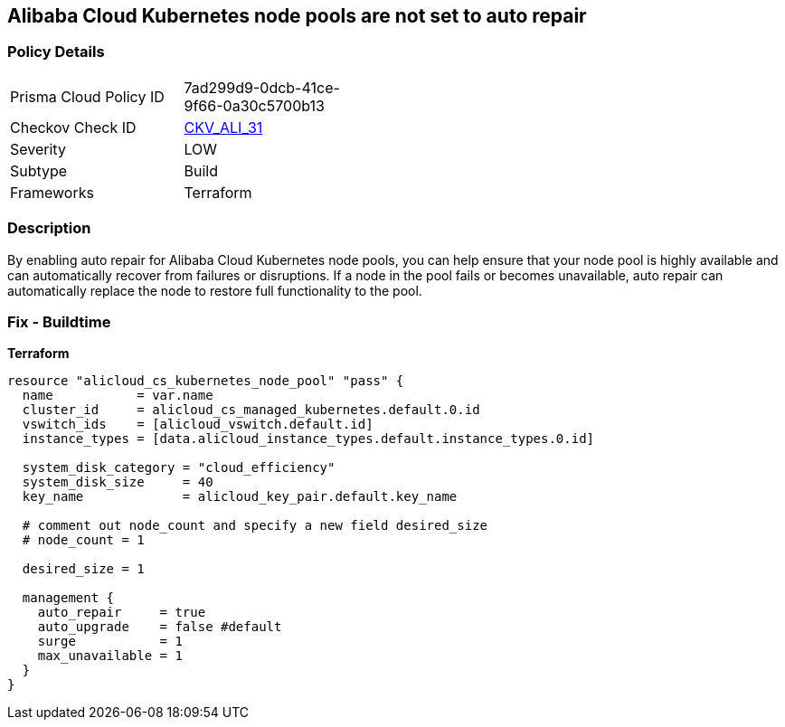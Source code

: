 == Alibaba Cloud Kubernetes node pools are not set to auto repair


=== Policy Details
[width=45%]
[cols="1,1"]
|=== 
|Prisma Cloud Policy ID 
| 7ad299d9-0dcb-41ce-9f66-0a30c5700b13

|Checkov Check ID 
| https://github.com/bridgecrewio/checkov/tree/master/checkov/terraform/checks/resource/alicloud/K8sNodePoolAutoRepair.py[CKV_ALI_31]

|Severity
|LOW

|Subtype
|Build

|Frameworks
|Terraform

|=== 



=== Description

By enabling auto repair for Alibaba Cloud Kubernetes node pools, you can help ensure that your node pool is highly available and can automatically recover from failures or disruptions.
If a node in the pool fails or becomes unavailable, auto repair can automatically replace the node to restore full functionality to the pool.

=== Fix - Buildtime


*Terraform* 




[source,go]
----
resource "alicloud_cs_kubernetes_node_pool" "pass" {
  name           = var.name
  cluster_id     = alicloud_cs_managed_kubernetes.default.0.id
  vswitch_ids    = [alicloud_vswitch.default.id]
  instance_types = [data.alicloud_instance_types.default.instance_types.0.id]

  system_disk_category = "cloud_efficiency"
  system_disk_size     = 40
  key_name             = alicloud_key_pair.default.key_name

  # comment out node_count and specify a new field desired_size
  # node_count = 1

  desired_size = 1

  management {
    auto_repair     = true
    auto_upgrade    = false #default
    surge           = 1
    max_unavailable = 1
  }
}
----

